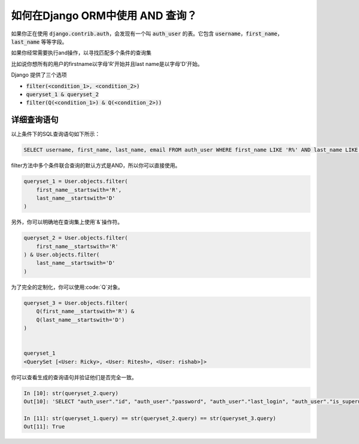 如何在Django ORM中使用 AND 查询？
++++++++++++++++++++++++++++++++++++++++++++++++++

.. image:: usertable.png


如果你正在使用 :code:`django.contrib.auth`，会发现有一个叫 :code:`auth_user` 的表。它包含 :code:`username`，:code:`first_name`， :code:`last_name` 等等字段。


如果你经常需要执行and操作，以寻找匹配多个条件的查询集


比如说你想所有的用户的firstname以字母'R'开始并且last name是以字母'D'开始。



Django 提供了三个选项

- :code:`filter(<condition_1>, <condition_2>)`
- :code:`queryset_1 & queryset_2`
- :code:`filter(Q(<condition_1>) & Q(<condition_2>))`


详细查询语句
-----------------------

以上条件下的SQL查询语句如下所示：

.. code-block:: sql

    SELECT username, first_name, last_name, email FROM auth_user WHERE first_name LIKE 'R%' AND last_name LIKE 'D%';

.. image:: sqluser_result2.png


filter方法中多个条件联合查询的默认方式是AND，所以你可以直接使用。

.. code-block:: python

    queryset_1 = User.objects.filter(
        first_name__startswith='R',
        last_name__startswith='D'
    )


另外，你可以明确地在查询集上使用`&`操作符。

.. code-block:: python

    queryset_2 = User.objects.filter(
        first_name__startswith='R'
    ) & User.objects.filter(
        last_name__startswith='D'
    )


为了完全的定制化，你可以使用:code:`Q`对象。

.. code-block:: python

    queryset_3 = User.objects.filter(
        Q(first_name__startswith='R') &
        Q(last_name__startswith='D')
    )


    queryset_1
    <QuerySet [<User: Ricky>, <User: Ritesh>, <User: rishab>]>

你可以查看生成的查询语句并验证他们是否完全一致。

.. code-block:: ipython

    In [10]: str(queryset_2.query)
    Out[10]: 'SELECT "auth_user"."id", "auth_user"."password", "auth_user"."last_login", "auth_user"."is_superuser", "auth_user"."username", "auth_user"."first_name", "auth_user"."last_name", "auth_user"."email", "auth_user"."is_staff", "auth_user"."is_active", "auth_user"."date_joined" FROM "auth_user" WHERE ("auth_user"."first_name"::text LIKE R% AND "auth_user"."last_name"::text LIKE D%)'

    In [11]: str(queryset_1.query) == str(queryset_2.query) == str(queryset_3.query)
    Out[11]: True

